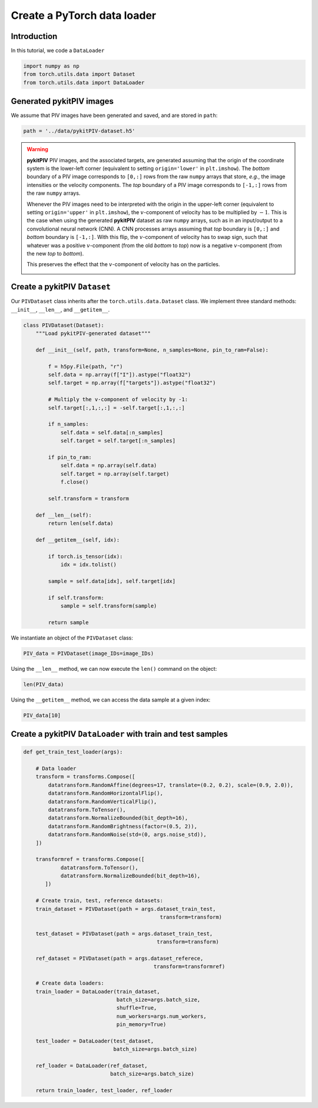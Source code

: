 ############################################################################################
Create a **PyTorch** data loader
############################################################################################

************************************************************
Introduction
************************************************************

In this tutorial, we code a ``DataLoader``

.. code:: python

    import numpy as np
    from torch.utils.data import Dataset
    from torch.utils.data import DataLoader

************************************************************
Generated **pykitPIV** images
************************************************************

We assume that PIV images have been generated and saved, and are stored in ``path``:

.. code:: python

    path = '../data/pykitPIV-dataset.h5'

.. warning::

    **pykitPIV** PIV images, and the associated targets, are generated assuming that the origin of the coordinate
    system is the lower-left corner (equivalent to setting ``origin='lower'`` in ``plt.imshow``).
    The *bottom* boundary of a PIV image corresponds to ``[0,:]`` rows from the raw ``numpy`` arrays that store, *e.g.*, the image intensities
    or the velocity components.
    The *top* boundary of a PIV image corresponds to ``[-1,:]`` rows from the raw ``numpy`` arrays.

    Whenever the PIV images need to be interpreted with the origin in the upper-left corner
    (equivalent to setting ``origin='upper'`` in ``plt.imshow``), the :math:`v`-component of velocity has to be multiplied by :math:`-1`.
    This is the case when using the generated **pykitPIV** dataset as raw ``numpy`` arrays, such as in an input/output
    to a convolutional neural network (CNN). A CNN processes arrays assuming that *top* boundary is ``[0,:]`` and *bottom*
    boundary is ``[-1,:]``. With this flip, the :math:`v`-component of velocity has to swap sign, such that whatever was a positive
    :math:`v`-component (from the old *bottom* to *top*) now is a negative :math:`v`-component (from the new *top* to *bottom*).

    This preserves the effect that the :math:`v`-component of velocity has on the particles.

    .. image:: ../images/pykitPIV-dataloader-warning.svg
        :width: 700
        :align: center


************************************************************
Create a **pykitPIV** ``Dataset``
************************************************************


Our ``PIVDataset`` class inherits after the ``torch.utils.data.Dataset`` class.
We implement three standard methods: ``__init__``, ``__len__``, and ``__getitem__``.

.. code:: python

    class PIVDataset(Dataset):
        """Load pykitPIV-generated dataset"""

        def __init__(self, path, transform=None, n_samples=None, pin_to_ram=False):

            f = h5py.File(path, "r")
            self.data = np.array(f["I"]).astype("float32")
            self.target = np.array(f["targets"]).astype("float32")

            # Multiply the v-component of velocity by -1:
            self.target[:,1,:,:] = -self.target[:,1,:,:]

            if n_samples:
                self.data = self.data[:n_samples]
                self.target = self.target[:n_samples]

            if pin_to_ram:
                self.data = np.array(self.data)
                self.target = np.array(self.target)
                f.close()

            self.transform = transform

        def __len__(self):
            return len(self.data)

        def __getitem__(self, idx):

            if torch.is_tensor(idx):
                idx = idx.tolist()

            sample = self.data[idx], self.target[idx]

            if self.transform:
                sample = self.transform(sample)

            return sample



We instantiate an object of the ``PIVDataset`` class:

.. code:: python

    PIV_data = PIVDataset(image_IDs=image_IDs)

Using the ``__len__`` method, we can now execute the ``len()`` command on the object:

.. code:: python

    len(PIV_data)




Using the ``__getitem__`` method, we can access the data sample at a given index:

.. code:: python

    PIV_data[10]

************************************************************************
Create a **pykitPIV** ``DataLoader`` with train and test samples
************************************************************************

.. code:: python

    def get_train_test_loader(args):

        # Data loader
        transform = transforms.Compose([
            datatransform.RandomAffine(degrees=17, translate=(0.2, 0.2), scale=(0.9, 2.0)),
            datatransform.RandomHorizontalFlip(),
            datatransform.RandomVerticalFlip(),
            datatransform.ToTensor(),
            datatransform.NormalizeBounded(bit_depth=16),
            datatransform.RandomBrightness(factor=(0.5, 2)),
            datatransform.RandomNoise(std=(0, args.noise_std)),
        ])

        transformref = transforms.Compose([
                datatransform.ToTensor(),
                datatransform.NormalizeBounded(bit_depth=16),
           ])

        # Create train, test, reference datasets:
        train_dataset = PIVDataset(path = args.dataset_train_test,
                                                transform=transform)

        test_dataset = PIVDataset(path = args.dataset_train_test,
                                               transform=transform)

        ref_dataset = PIVDataset(path = args.dataset_referece,
                                              transform=transformref)

        # Create data loaders:
        train_loader = DataLoader(train_dataset,
                                  batch_size=args.batch_size,
                                  shuffle=True,
                                  num_workers=args.num_workers,
                                  pin_memory=True)

        test_loader = DataLoader(test_dataset,
                                 batch_size=args.batch_size)

        ref_loader = DataLoader(ref_dataset,
                                batch_size=args.batch_size)

        return train_loader, test_loader, ref_loader